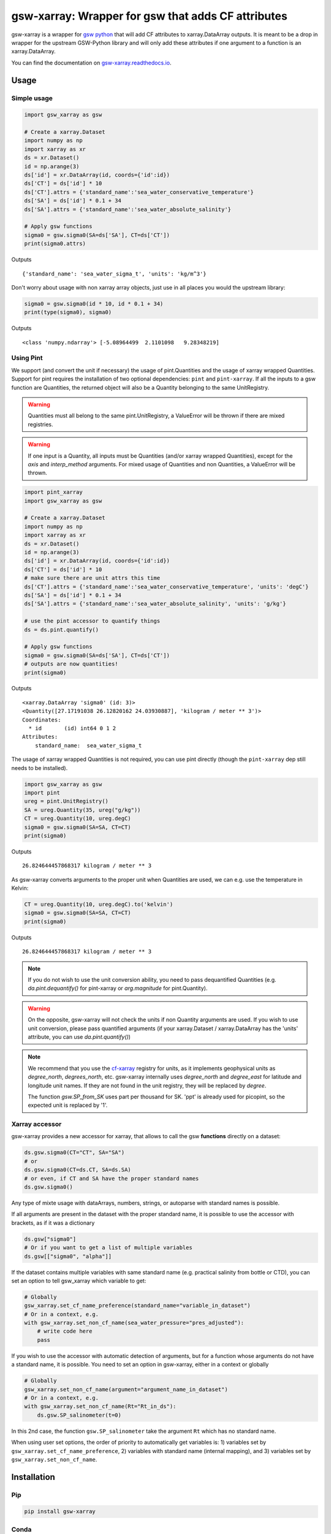 .. |CI Status| image:: https://github.com/docotak/gsw-xarray/actions/workflows/ci.yml/badge.svg
  :target: https://github.com/DocOtak/gsw-xarray/actions/workflows/ci.yml
  :alt: CI Status
.. |Documentation Status| image:: https://readthedocs.org/projects/gsw-xarray/badge/?version=latest
  :target: https://gsw-xarray.readthedocs.io/en/latest/?badge=latest
  :alt: Documentation Status
.. |pypi| image:: https://badge.fury.io/py/gsw-xarray.svg
   :target: https://badge.fury.io/py/gsw-xarray
   :alt: pypi package
.. |conda forge| image:: https://img.shields.io/conda/vn/conda-forge/gsw-xarray
   :target: https://anaconda.org/conda-forge/gsw-xarray
.. |zenodo| image:: https://zenodo.org/badge/DOI/10.5281/zenodo.8297618.svg
   :target: https://doi.org/10.5281/zenodo.8297618
   :alt: zenodo DOI

gsw-xarray: Wrapper for gsw that adds CF attributes
===================================================
|CI Status| |Documentation Status| |pypi| |conda forge| |zenodo|

gsw-xarray is a wrapper for `gsw python <https://github.com/TEOS-10/GSW-python>`_
that will add CF attributes to xarray.DataArray outputs.
It is meant to be a drop in wrapper for the upstream GSW-Python library and will only add these attributes if one argument to a function is an xarray.DataArray.

You can find the documentation on `gsw-xarray.readthedocs.io <https://gsw-xarray.readthedocs.io/>`_.

Usage
-----
Simple usage
............

.. code:: python

   import gsw_xarray as gsw

   # Create a xarray.Dataset
   import numpy as np
   import xarray as xr
   ds = xr.Dataset()
   id = np.arange(3)
   ds['id'] = xr.DataArray(id, coords={'id':id})
   ds['CT'] = ds['id'] * 10
   ds['CT'].attrs = {'standard_name':'sea_water_conservative_temperature'}
   ds['SA'] = ds['id'] * 0.1 + 34
   ds['SA'].attrs = {'standard_name':'sea_water_absolute_salinity'}

   # Apply gsw functions
   sigma0 = gsw.sigma0(SA=ds['SA'], CT=ds['CT'])
   print(sigma0.attrs)

Outputs

::

   {'standard_name': 'sea_water_sigma_t', 'units': 'kg/m^3'}

Don't worry about usage with non xarray array objects, just use in all places you would the upstream library:

.. code:: python

   sigma0 = gsw.sigma0(id * 10, id * 0.1 + 34)
   print(type(sigma0), sigma0)

Outputs

::

   <class 'numpy.ndarray'> [-5.08964499  2.1101098   9.28348219]

Using Pint
..........
   
We support (and convert the unit if necessary) the usage of pint.Quantities and the usage of xarray wrapped Quantities.
Support for pint requires the installation of two optional dependencies: ``pint`` and ``pint-xarray``.
If all the inputs to a gsw function are Quantities, the returned object will also be a Quantity belonging to the same UnitRegistry.

.. warning::

   Quantities must all belong to the same pint.UnitRegistry, a ValueError will be thrown if there are mixed registries.

.. warning::

   If one input is a Quantity, all inputs must be Quantities (and/or xarray wrapped Quantities), except for the `axis` and `interp_method` arguments.
   For mixed usage of Quantities and non Quantities, a ValueError will be thrown.

.. code:: python

   import pint_xarray
   import gsw_xarray as gsw

   # Create a xarray.Dataset
   import numpy as np
   import xarray as xr
   ds = xr.Dataset()
   id = np.arange(3)
   ds['id'] = xr.DataArray(id, coords={'id':id})
   ds['CT'] = ds['id'] * 10
   # make sure there are unit attrs this time
   ds['CT'].attrs = {'standard_name':'sea_water_conservative_temperature', 'units': 'degC'}
   ds['SA'] = ds['id'] * 0.1 + 34
   ds['SA'].attrs = {'standard_name':'sea_water_absolute_salinity', 'units': 'g/kg'}

   # use the pint accessor to quantify things
   ds = ds.pint.quantify()

   # Apply gsw functions
   sigma0 = gsw.sigma0(SA=ds['SA'], CT=ds['CT'])
   # outputs are now quantities!
   print(sigma0)

Outputs

::

   <xarray.DataArray 'sigma0' (id: 3)>
   <Quantity([27.17191038 26.12820162 24.03930887], 'kilogram / meter ** 3')>
   Coordinates:
     * id       (id) int64 0 1 2
   Attributes:
       standard_name:  sea_water_sigma_t

The usage of xarray wrapped Quantities is not required, you can use pint directly (though the ``pint-xarray`` dep still needs to be installed).

.. code:: python

   import gsw_xarray as gsw
   import pint
   ureg = pint.UnitRegistry()
   SA = ureg.Quantity(35, ureg("g/kg"))
   CT = ureg.Quantity(10, ureg.degC)
   sigma0 = gsw.sigma0(SA=SA, CT=CT)
   print(sigma0)

Outputs

::

   26.824644457868317 kilogram / meter ** 3

As gsw-xarray converts arguments to the proper unit when Quantities are used, we can e.g. use the temperature in Kelvin:

.. code:: python

   CT = ureg.Quantity(10, ureg.degC).to('kelvin')
   sigma0 = gsw.sigma0(SA=SA, CT=CT)
   print(sigma0)

Outputs

::

   26.824644457868317 kilogram / meter ** 3

.. note::
   If you do not wish to use the unit conversion ability, you need to pass dequantified Quantities
   (e.g. `da.pint.dequantify()` for pint-xarray or `arg.magnitude` for pint.Quantity).

.. warning::
   On the opposite, gsw-xarray will not check the units if non Quantity arguments are used.
   If you wish to use unit conversion, please pass quantified arguments (if your xarray.Dataset /
   xarray.DataArray has the 'units' attribute, you can use `da.pint.quantify()`)

.. note::
   We recommend that you use the `cf-xarray <https://cf-xarray.readthedocs.io/en/latest/units.html>`_ registry for units,
   as it implements geophysical units as `degree_north`, `degrees_north`, etc.
   gsw-xarray internally uses `degree_north` and `degree_east` for latitude and longitude unit names.
   If they are not found in the unit registry, they will be replaced by `degree`.

   The function `gsw.SP_from_SK` uses part per thousand for SK. 'ppt' is already used for picopint,
   so the expected unit is replaced by '1'.


Xarray accessor
...............

gsw-xarray provides a new accessor for xarray, that allows to call the gsw **functions** directly on a dataset:

.. code:: python

   ds.gsw.sigma0(CT="CT", SA="SA")
   # or
   ds.gsw.sigma0(CT=ds.CT, SA=ds.SA)
   # or even, if CT and SA have the proper standard names
   ds.gsw.sigma0()

Any type of mixte usage with dataArrays, numbers, strings, or autoparse with standard names is possible.

If all arguments are present in the dataset with the proper standard name, it is possible to use the accessor with brackets, as if it was a dictionary

.. code:: python

   ds.gsw["sigma0"]
   # Or if you want to get a list of multiple variables
   ds.gsw[["sigma0", "alpha"]]

If the dataset contains multiple variables with same standard name (e.g. practical salinity from bottle or CTD), you can set an option to tell gsw_xarray which variable to get:

.. code:: python

   # Globally
   gsw_xarray.set_cf_name_preference(standard_name="variable_in_dataset")
   # Or in a context, e.g.
   with gsw_xarray.set_non_cf_name(sea_water_pressure="pres_adjusted"):
       # write code here
       pass
   
If you wish to use the accessor with automatic detection of arguments, but for a function whose arguments do not have a standard name, it is possible. You need to set an option in gsw-xarray, either in a context or globally

.. code:: python

   # Globally
   gsw_xarray.set_non_cf_name(argument="argument_name_in_dataset")
   # Or in a context, e.g.
   with gsw_xarray.set_non_cf_name(Rt="Rt_in_ds"):
       ds.gsw.SP_salinometer(t=0)

In this 2nd case, the function ``gsw.SP_salinometer`` take the argument ``Rt`` which has no standard name.

When using user set options, the order of priority to automatically get variables is: 1) variables set by ``gsw_xarray.set_cf_name_preference``, 2) variables with standard name (internal mapping), and 3) variables set by ``gsw_xarray.set_non_cf_name``.
   
Installation
------------
Pip
...

.. code:: bash

    pip install gsw-xarray


Conda
.....

Inside a conda environment:  ``conda install -c conda-forge gsw-xarray``.

Pipenv
......

Inside a pipenv environment: ``pipenv install gsw-xarray``.

Citation
--------

If you use gsw-xarray, please cite the reference paper for the upstream gsw library:  McDougall, T.J. and P.M. Barker, 2011: Getting started with TEOS-10 and the Gibbs Seawater (GSW) Oceanographic Toolbox, 28pp., SCOR/IAPSO WG127, ISBN 978-0-646-55621-5

.. code:: bibtex
    @book{mcdougall2011getting,
      author = {McDougall, T. J. and Barker, P. M.},
      title = {Getting started with TEOS-10 and the Gibbs Seawater (GSW) Oceanographic Toolbox},
      year = {2011},
      pages = {28},
      publisher = {SCOR/IAPSO WG127},
      isbn = {978-0-646-55621-5}
    }
You can also cite gsw-xarray by using the zenodo DOI |zenodo|.

Contributor guide
-----------------

All contributions, bug reports, bug fixes, documentation improvements,
enhancements, and ideas are welcome.
If you notice a bug or are missing a feature, fell free
to open an issue in the `GitHub issues page <https://github.com/DocOtak/gsw-xarray/issues>`_.

In order to contribute to gsw-xarray, please fork the repository and
submit a pull request. A good step by step tutorial for starting with git can be found in the
`xarray contributor guide <https://xarray.pydata.org/en/stable/contributing.html#working-with-the-code>`_.
A main difference is that we do not use conda as python environment, but poetry.

Set up the environment
......................

You will first need to `install poetry <https://python-poetry.org/docs/#installation>`_.
Then go to your local clone of gsw-xarray and launch installation:

.. code:: bash

   cd /path/to/your/gsw-xarray
   poetry install --with dev

You can then activate the environment by launching a shell
within the virtual environment:

.. code:: bash

   poetry shell

You can check that the tests pass locally:

.. code:: bash

   pytest gsw_xarray/tests

Release (for maintainers only)
..............................

TODO...
